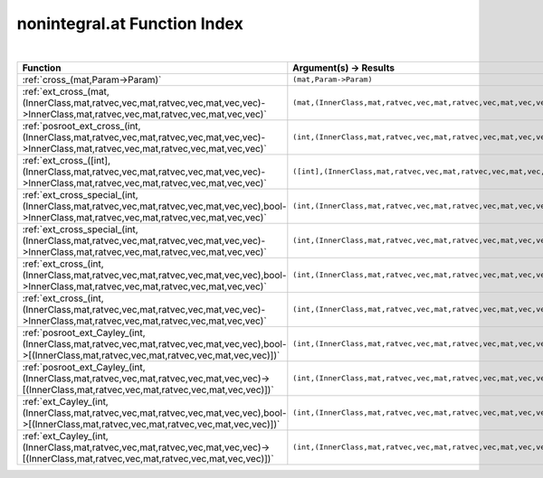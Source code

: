 .. _nonintegral.at_index:

nonintegral.at Function Index
=======================================================
|

.. list-table::
   :widths: 10 20
   :header-rows: 1

   * - Function
     - Argument(s) -> Results
   * - :ref:`cross_(mat,Param->Param)`
     - ``(mat,Param->Param)``
   * - :ref:`ext_cross_(mat,(InnerClass,mat,ratvec,vec,mat,ratvec,vec,mat,vec,vec)->InnerClass,mat,ratvec,vec,mat,ratvec,vec,mat,vec,vec)`
     - ``(mat,(InnerClass,mat,ratvec,vec,mat,ratvec,vec,mat,vec,vec)->InnerClass,mat,ratvec,vec,mat,ratvec,vec,mat,vec,vec)``
   * - :ref:`posroot_ext_cross_(int,(InnerClass,mat,ratvec,vec,mat,ratvec,vec,mat,vec,vec)->InnerClass,mat,ratvec,vec,mat,ratvec,vec,mat,vec,vec)`
     - ``(int,(InnerClass,mat,ratvec,vec,mat,ratvec,vec,mat,vec,vec)->InnerClass,mat,ratvec,vec,mat,ratvec,vec,mat,vec,vec)``
   * - :ref:`ext_cross_([int],(InnerClass,mat,ratvec,vec,mat,ratvec,vec,mat,vec,vec)->InnerClass,mat,ratvec,vec,mat,ratvec,vec,mat,vec,vec)`
     - ``([int],(InnerClass,mat,ratvec,vec,mat,ratvec,vec,mat,vec,vec)->InnerClass,mat,ratvec,vec,mat,ratvec,vec,mat,vec,vec)``
   * - :ref:`ext_cross_special_(int,(InnerClass,mat,ratvec,vec,mat,ratvec,vec,mat,vec,vec),bool->InnerClass,mat,ratvec,vec,mat,ratvec,vec,mat,vec,vec)`
     - ``(int,(InnerClass,mat,ratvec,vec,mat,ratvec,vec,mat,vec,vec),bool->InnerClass,mat,ratvec,vec,mat,ratvec,vec,mat,vec,vec)``
   * - :ref:`ext_cross_special_(int,(InnerClass,mat,ratvec,vec,mat,ratvec,vec,mat,vec,vec)->InnerClass,mat,ratvec,vec,mat,ratvec,vec,mat,vec,vec)`
     - ``(int,(InnerClass,mat,ratvec,vec,mat,ratvec,vec,mat,vec,vec)->InnerClass,mat,ratvec,vec,mat,ratvec,vec,mat,vec,vec)``
   * - :ref:`ext_cross_(int,(InnerClass,mat,ratvec,vec,mat,ratvec,vec,mat,vec,vec),bool->InnerClass,mat,ratvec,vec,mat,ratvec,vec,mat,vec,vec)`
     - ``(int,(InnerClass,mat,ratvec,vec,mat,ratvec,vec,mat,vec,vec),bool->InnerClass,mat,ratvec,vec,mat,ratvec,vec,mat,vec,vec)``
   * - :ref:`ext_cross_(int,(InnerClass,mat,ratvec,vec,mat,ratvec,vec,mat,vec,vec)->InnerClass,mat,ratvec,vec,mat,ratvec,vec,mat,vec,vec)`
     - ``(int,(InnerClass,mat,ratvec,vec,mat,ratvec,vec,mat,vec,vec)->InnerClass,mat,ratvec,vec,mat,ratvec,vec,mat,vec,vec)``
   * - :ref:`posroot_ext_Cayley_(int,(InnerClass,mat,ratvec,vec,mat,ratvec,vec,mat,vec,vec),bool->[(InnerClass,mat,ratvec,vec,mat,ratvec,vec,mat,vec,vec)])`
     - ``(int,(InnerClass,mat,ratvec,vec,mat,ratvec,vec,mat,vec,vec),bool->[(InnerClass,mat,ratvec,vec,mat,ratvec,vec,mat,vec,vec)])``
   * - :ref:`posroot_ext_Cayley_(int,(InnerClass,mat,ratvec,vec,mat,ratvec,vec,mat,vec,vec)->[(InnerClass,mat,ratvec,vec,mat,ratvec,vec,mat,vec,vec)])`
     - ``(int,(InnerClass,mat,ratvec,vec,mat,ratvec,vec,mat,vec,vec)->[(InnerClass,mat,ratvec,vec,mat,ratvec,vec,mat,vec,vec)])``
   * - :ref:`ext_Cayley_(int,(InnerClass,mat,ratvec,vec,mat,ratvec,vec,mat,vec,vec),bool->[(InnerClass,mat,ratvec,vec,mat,ratvec,vec,mat,vec,vec)])`
     - ``(int,(InnerClass,mat,ratvec,vec,mat,ratvec,vec,mat,vec,vec),bool->[(InnerClass,mat,ratvec,vec,mat,ratvec,vec,mat,vec,vec)])``
   * - :ref:`ext_Cayley_(int,(InnerClass,mat,ratvec,vec,mat,ratvec,vec,mat,vec,vec)->[(InnerClass,mat,ratvec,vec,mat,ratvec,vec,mat,vec,vec)])`
     - ``(int,(InnerClass,mat,ratvec,vec,mat,ratvec,vec,mat,vec,vec)->[(InnerClass,mat,ratvec,vec,mat,ratvec,vec,mat,vec,vec)])``
